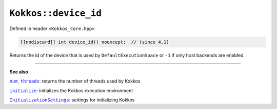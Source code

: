 ``Kokkos::device_id``
=====================

.. role:: cppkokkos(code)
    :language: cppkokkos

Defined in header ``<Kokkos_Core.hpp>``

.. code-block:: cpp

    [[nodiscard]] int device_id() noexcept;  // (since 4.1)

Returns the id of the device that is used by ``DefaultExecutionSpace`` or
``-1`` if only host backends are enabled.

----

**See also**

.. _num_threads : num_threads.html

.. |num_threads| replace:: ``num_threads``

.. _initialize: ../initialize_finalize/initialize.html

.. |initialize| replace:: ``initialize``

.. _InitializationSettings: ../initialize_finalize/InitializationSettings.html

.. |InitializationSettings| replace:: ``InitializationSettings``

|num_threads|_: returns the number of threads used by Kokkos

|initialize|_: initializes the Kokkos execution environment

|InitializationSettings|_: settings for initializing Kokkos
